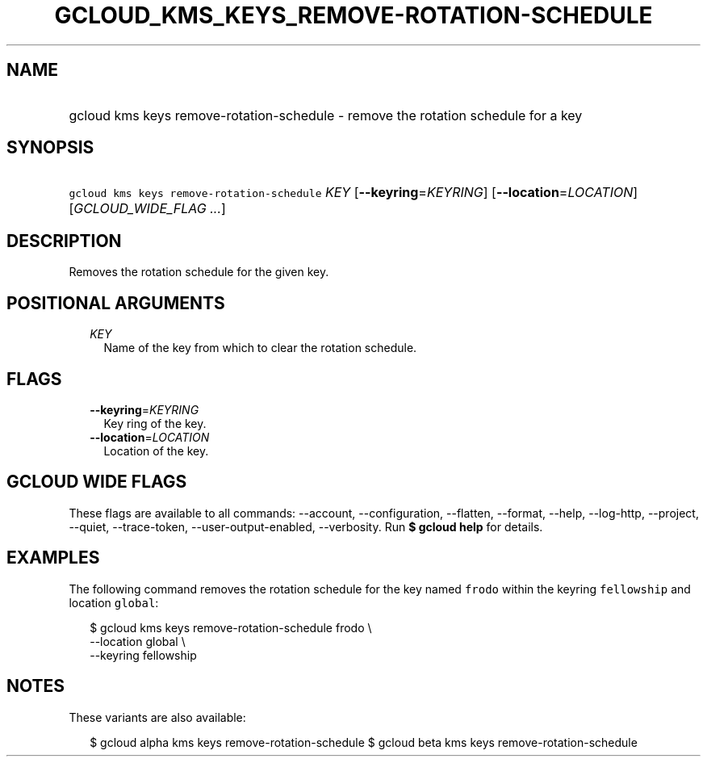 
.TH "GCLOUD_KMS_KEYS_REMOVE\-ROTATION\-SCHEDULE" 1



.SH "NAME"
.HP
gcloud kms keys remove\-rotation\-schedule \- remove the rotation schedule for a key



.SH "SYNOPSIS"
.HP
\f5gcloud kms keys remove\-rotation\-schedule\fR \fIKEY\fR [\fB\-\-keyring\fR=\fIKEYRING\fR] [\fB\-\-location\fR=\fILOCATION\fR] [\fIGCLOUD_WIDE_FLAG\ ...\fR]



.SH "DESCRIPTION"

Removes the rotation schedule for the given key.



.SH "POSITIONAL ARGUMENTS"

.RS 2m
.TP 2m
\fIKEY\fR
Name of the key from which to clear the rotation schedule.


.RE
.sp

.SH "FLAGS"

.RS 2m
.TP 2m
\fB\-\-keyring\fR=\fIKEYRING\fR
Key ring of the key.

.TP 2m
\fB\-\-location\fR=\fILOCATION\fR
Location of the key.


.RE
.sp

.SH "GCLOUD WIDE FLAGS"

These flags are available to all commands: \-\-account, \-\-configuration,
\-\-flatten, \-\-format, \-\-help, \-\-log\-http, \-\-project, \-\-quiet,
\-\-trace\-token, \-\-user\-output\-enabled, \-\-verbosity. Run \fB$ gcloud
help\fR for details.



.SH "EXAMPLES"

The following command removes the rotation schedule for the key named
\f5frodo\fR within the keyring \f5fellowship\fR and location \f5global\fR:

.RS 2m
$ gcloud kms keys remove\-rotation\-schedule frodo \e
    \-\-location global \e
    \-\-keyring fellowship
.RE



.SH "NOTES"

These variants are also available:

.RS 2m
$ gcloud alpha kms keys remove\-rotation\-schedule
$ gcloud beta kms keys remove\-rotation\-schedule
.RE

